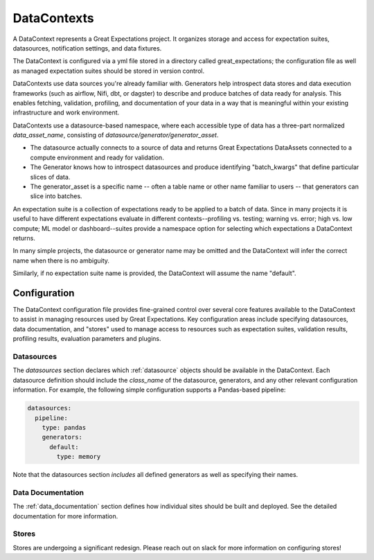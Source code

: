 .. _data_context:

DataContexts
===================

A DataContext represents a Great Expectations project. It organizes storage and access for
expectation suites, datasources, notification settings, and data fixtures.

The DataContext is configured via a yml file stored in a directory called great_expectations; the configuration file
as well as managed expectation suites should be stored in version control.

DataContexts use data sources you're already familiar with. Generators help introspect data stores and data execution
frameworks (such as airflow, Nifi, dbt, or dagster) to describe and produce batches of data ready for analysis. This
enables fetching, validation, profiling, and documentation of your data in a way that is meaningful within your
existing infrastructure and work environment.

DataContexts use a datasource-based namespace, where each accessible type of data has a three-part
normalized *data_asset_name*, consisting of *datasource/generator/generator_asset*.

- The datasource actually connects to a source of data and returns Great Expectations DataAssets \
  connected to a compute environment and ready for validation.

- The Generator knows how to introspect datasources and produce identifying "batch_kwargs" that define \
  particular slices of data.

- The generator_asset is a specific name -- often a table name or other name familiar to users -- that \
  generators can slice into batches.

An expectation suite is a collection of expectations ready to be applied to a batch of data. Since
in many projects it is useful to have different expectations evaluate in different contexts--profiling
vs. testing; warning vs. error; high vs. low compute; ML model or dashboard--suites provide a namespace
option for selecting which expectations a DataContext returns.

In many simple projects, the datasource or generator name may be omitted and the DataContext will infer
the correct name when there is no ambiguity.

Similarly, if no expectation suite name is provided, the DataContext will assume the name "default".

Configuration
---------------

The DataContext configuration file provides fine-grained control over several core features available to the
DataContext to assist in managing resources used by Great Expectations. Key configuration areas include specifying
datasources, data documentation, and "stores" used to manage access to resources such as expectation suites,
validation results, profiling results, evaluation parameters and plugins.

Datasources
_____________

The `datasources` section declares which :ref:`datasource` objects should be available in the DataContext.
Each datasource definition should include the `class_name` of the datasource, generators, and any other relevant
configuration information. For example, the following simple configuration supports a Pandas-based pipeline:

.. code-block:: yaml

  datasources:
    pipeline:
      type: pandas
      generators:
        default:
          type: memory


Note that the datasources section *includes* all defined generators as well as specifying their names.

Data Documentation
____________________

The :ref:`data_documentation` section defines how individual sites should be built and deployed. See the detailed
documentation for more information.

Stores
_______

Stores are undergoing a significant redesign. Please reach out on slack for more information on configuring stores!
